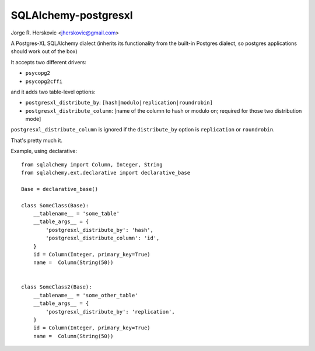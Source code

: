 SQLAlchemy-postgresxl
=====================

Jorge R. Herskovic <jherskovic@gmail.com>

A Postgres-XL SQLAlchemy dialect (inherits its functionality from the built-in Postgres dialect,
so postgres applications should work out of the box)

It accepts two different drivers:

- ``psycopg2``
- ``psycopg2cffi``

and it adds two table-level options:

- ``postgresxl_distribute_by``: ``[hash|modulo|replication|roundrobin]``
- ``postgresxl_distribute_column``: [name of the column to hash or modulo on; required for those two distribution mode]

``postgresxl_distribute_column`` is ignored if the ``distribute_by`` option is ``replication`` or ``roundrobin``.

That's pretty much it.

Example, using declarative:

::

    from sqlalchemy import Column, Integer, String
    from sqlalchemy.ext.declarative import declarative_base

    Base = declarative_base()

    class SomeClass(Base):
        __tablename__ = 'some_table'
        __table_args__ = {
            'postgresxl_distribute_by': 'hash',
            'postgresxl_distribute_column': 'id',
        }
        id = Column(Integer, primary_key=True)
        name =  Column(String(50))


    class SomeClass2(Base):
        __tablename__ = 'some_other_table'
        __table_args__ = {
            'postgresxl_distribute_by': 'replication',
        }
        id = Column(Integer, primary_key=True)
        name =  Column(String(50))

